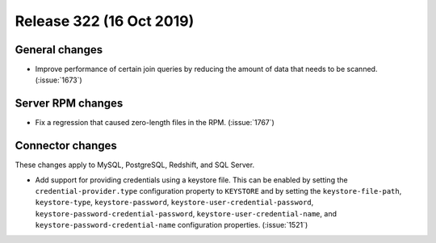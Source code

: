 =========================
Release 322 (16 Oct 2019)
=========================

General changes
---------------

* Improve performance of certain join queries by reducing the amount of data
  that needs to be scanned. (:issue:`1673`)

Server RPM changes
------------------

* Fix a regression that caused zero-length files in the RPM. (:issue:`1767`)

Connector changes
-----------------

These changes apply to MySQL, PostgreSQL, Redshift, and SQL Server.

* Add support for providing credentials using a keystore file. This can be enabled
  by setting the ``credential-provider.type`` configuration property to ``KEYSTORE``
  and by setting the ``keystore-file-path``, ``keystore-type``, ``keystore-password``,
  ``keystore-user-credential-password``, ``keystore-password-credential-password``,
  ``keystore-user-credential-name``, and ``keystore-password-credential-name``
  configuration properties. (:issue:`1521`)
